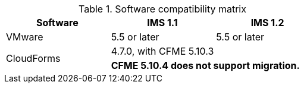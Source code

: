 // Module included in the following assemblies:
//
// assembly_Preparing_the_1_2_target_environment.adoc
[id="ref_Software_compatibility_matrix_{context}"]
.Software compatibility matrix

[cols="1,1,1", options="header"]
|===
|Software |IMS 1.1 |IMS 1.2
|VMware |5.5 or later |5.5 or later
ifdef::rhv[]
|Red Hat Virtualization |4.2.8 |4.3.4 or later
endif::rhv[]
.2+|CloudForms |4.7.0, with CFME 5.10.3 |
ifdef::rhv[]
4.7.6 or later, with CFME 5.10.5
endif::rhv[]
ifdef::osp[]
4.7.6 or later, with CFME 5.10.3
endif::osp[]

2+|*CFME 5.10.4 does not support migration.*
ifdef::rhv[]
You can use CFME 5.10.4 to manage the Red Hat Virtualization environment. Only the migration functionality is affected.
endif::rhv[]

ifdef::osp[]
|Red Hat OpenStack Platform |13 or later |13 or later
|RHOSP V2V Image for Red Hat OpenStack Director |14.0.2 |14.0.3
endif::osp[]
|===
